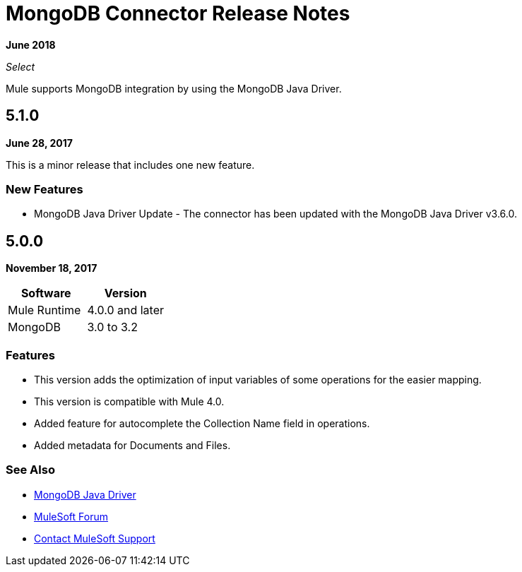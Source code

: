 = MongoDB Connector Release Notes
:keywords: mongo db, release notes, connector

*June 2018*

_Select_

Mule supports MongoDB integration by using the MongoDB Java Driver.

== 5.1.0

*June 28, 2017*

This is a minor release that includes one new feature.

=== New Features

* MongoDB Java Driver Update - The connector has been updated with the MongoDB Java Driver v3.6.0.

== 5.0.0

*November 18, 2017*

[%header]
|===
|Software|Version
|Mule Runtime|4.0.0 and later
|MongoDB| 3.0 to 3.2
|===

=== Features

* This version adds the optimization of input variables of some operations for the easier mapping.
* This version is compatible with Mule 4.0.
* Added feature for autocomplete the Collection Name field in operations.
* Added metadata for Documents and Files.

=== See Also

* http://mongodb.github.io/mongo-java-driver/[MongoDB Java Driver]
* https://forums.mulesoft.com[MuleSoft Forum]
* https://support.mulesoft.com[Contact MuleSoft Support]


